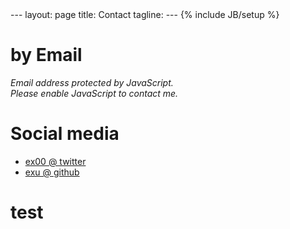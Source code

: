 #+STARTUP: showall indent
#+STARTUP: hidestars
#+OPTIONS: H:4 num:nil tags:nil toc:nil timestamps:t
#+BEGIN_HTML
---
layout: page
title: Contact
tagline:
---
{% include JB/setup %}
#+END_HTML

* by Email

#+BEGIN_HTML
<script>
var a = ('jacek.wysocki' + '+blog@' + 'gmail.com')
document.write('<a href="mailto:' + a + '">' + a + '</a>')
</script>

<NOSCRIPT>
    <em>Email address protected by JavaScript.<BR>
    Please enable JavaScript to contact me.</em>
</NOSCRIPT>
#+END_HTML

* Social media
- [[http://twitter.com/ex00][ex00 @ twitter]]
- [[http://github.com/exu][exu @ github]]


* test

#+ATTR_HTML: title="Google.com"
[[https://www.google.com][file:http://www.google.com/images/srpr/logo4w.png]]
